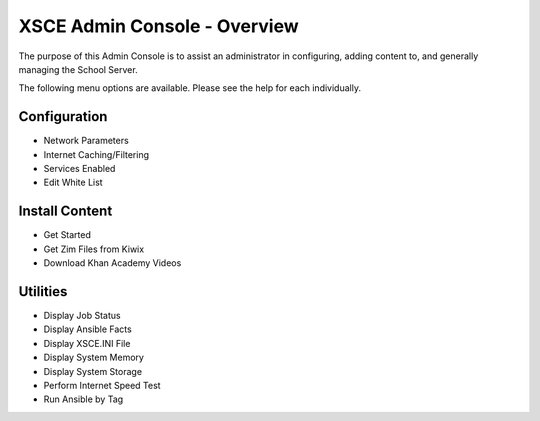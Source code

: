XSCE Admin Console - Overview
=============================

The purpose of this Admin Console is to assist an administrator in configuring, adding content to, and generally managing
the School Server.

The following menu options are available.  Please see the help for each individually.

Configuration
-------------

* Network Parameters
* Internet Caching/Filtering
* Services Enabled
* Edit White List

Install Content
---------------

* Get Started
* Get Zim Files from Kiwix
* Download Khan Academy Videos

Utilities
---------

* Display Job Status
* Display Ansible Facts
* Display XSCE.INI File
* Display System Memory
* Display System Storage
* Perform Internet Speed Test
* Run Ansible by Tag

